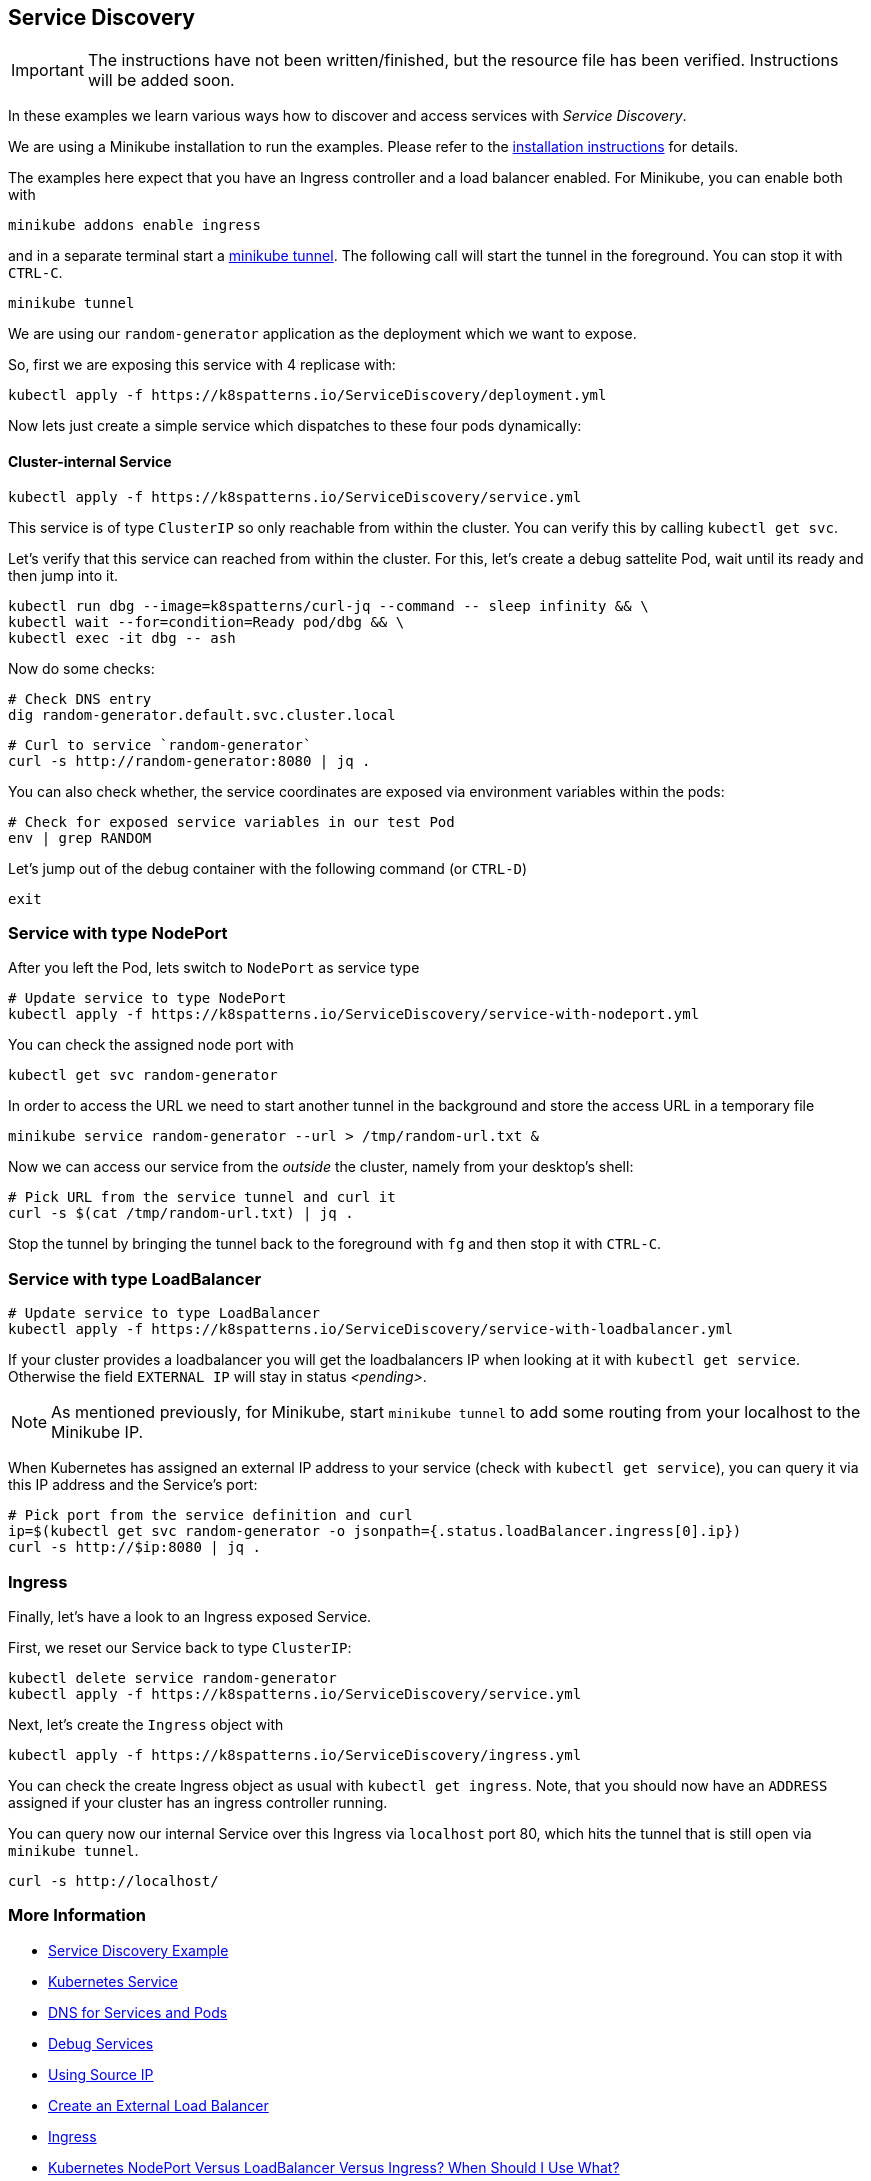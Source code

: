 == Service Discovery

IMPORTANT: The instructions have not been written/finished, but the resource file has been verified. Instructions will be added soon.

In these examples we learn various ways how to discover and access services with _Service Discovery_.

ifndef::skipInstall[]
We are using a Minikube installation to run the examples. Please refer to the link:../../INSTALL.adoc#minikube[installation instructions] for details.

The examples here expect that you have an Ingress controller and a load balancer enabled. For Minikube, you can enable both with

[source, bash]
----
minikube addons enable ingress
----

and in a separate terminal start a https://minikube.sigs.k8s.io/docs/handbook/accessing/#loadbalancer-access[minikube tunnel]. The following call will start the tunnel in the foreground. You can stop it with `CTRL-C`.

[source, bash]
----
minikube tunnel
----
endif::skipInstall[]

We are using our `random-generator` application as the deployment which we want to expose.

So, first we are exposing this service with 4 replicase with:

[source, bash]
----
kubectl apply -f https://k8spatterns.io/ServiceDiscovery/deployment.yml
----

Now lets just create a simple service which dispatches to these four pods dynamically:

==== Cluster-internal Service

[source, bash]
----
kubectl apply -f https://k8spatterns.io/ServiceDiscovery/service.yml
----

This service is of type `ClusterIP` so only reachable from within the cluster.
You can verify this by calling `kubectl get svc`.

Let's verify that this service can reached from within the cluster.
For this, let's create a debug sattelite Pod, wait until its ready and then jump into it.

[source, bash]
----
kubectl run dbg --image=k8spatterns/curl-jq --command -- sleep infinity && \
kubectl wait --for=condition=Ready pod/dbg && \
kubectl exec -it dbg -- ash
----

Now do some checks:

[source, bash]
----
# Check DNS entry
dig random-generator.default.svc.cluster.local
----

[source, bash]
----
# Curl to service `random-generator`
curl -s http://random-generator:8080 | jq .
----

You can also check whether, the service coordinates are exposed via environment variables within the pods:

[source, bash]
----
# Check for exposed service variables in our test Pod
env | grep RANDOM
----

Let's jump out of the debug container with the following command (or `CTRL-D`)

[source, bash]
----
exit
----

=== Service with type NodePort

After you left the Pod, lets switch to `NodePort` as service type

[source, bash]
----
# Update service to type NodePort
kubectl apply -f https://k8spatterns.io/ServiceDiscovery/service-with-nodeport.yml
----

You can check the assigned node port with

[source, bash]
----
kubectl get svc random-generator
----

In order to access the URL we need to start another tunnel in the background and store the access URL in a temporary file

[source, bash]
----
minikube service random-generator --url > /tmp/random-url.txt &
----

Now we can access our service from the _outside_ the cluster, namely from your desktop's shell:

[source, bash]
----
# Pick URL from the service tunnel and curl it
curl -s $(cat /tmp/random-url.txt) | jq .
----

Stop the tunnel by bringing the tunnel back to the foreground with `fg` and then stop it with `CTRL-C`.

=== Service with type LoadBalancer

[source, bash]
----
# Update service to type LoadBalancer
kubectl apply -f https://k8spatterns.io/ServiceDiscovery/service-with-loadbalancer.yml
----

If your cluster provides a loadbalancer you will get the loadbalancers IP when looking at it with `kubectl get service`. Otherwise the field `EXTERNAL IP` will stay in status _<pending>_.

NOTE: As mentioned previously, for Minikube, start `minikube tunnel` to add some routing from your localhost to the Minikube IP.

When Kubernetes has assigned an external IP address to your service (check with `kubectl get service`), you can query it via this IP address and the Service's port:

[source, bash]
----
# Pick port from the service definition and curl
ip=$(kubectl get svc random-generator -o jsonpath={.status.loadBalancer.ingress[0].ip})
curl -s http://$ip:8080 | jq .
----

=== Ingress

Finally, let's have a look to an Ingress exposed Service.

First, we reset our Service back to type `ClusterIP`:

[source, bash]
----
kubectl delete service random-generator
kubectl apply -f https://k8spatterns.io/ServiceDiscovery/service.yml
----

Next, let's create the `Ingress` object with

[source, bash]
----
kubectl apply -f https://k8spatterns.io/ServiceDiscovery/ingress.yml
----

You can check the create Ingress object as usual with `kubectl get ingress`. Note, that you should now have an `ADDRESS` assigned if your cluster has an ingress controller running.

You can query now our internal Service over this Ingress via `localhost` port 80, which hits the tunnel that is still open via `minikube tunnel`.

[source, bash]
----
curl -s http://localhost/
----

=== More Information

* https://oreil.ly/nagmD[Service Discovery Example]
* https://oreil.ly/AEDi5[Kubernetes Service]
* https://oreil.ly/WRT5H[DNS for Services and Pods]
* https://oreil.ly/voVbw[Debug Services]
* https://oreil.ly/mGjzg[Using Source IP]
* https://oreil.ly/pzOiM[Create an External Load Balancer]
* https://oreil.ly/Idv2c[Ingress]
* https://oreil.ly/W4i8U[Kubernetes NodePort Versus LoadBalancer Versus Ingress? When Should I Use What?]
* https://oreil.ly/fXicP[Kubernetes Ingress Versus OpenShift Route]
